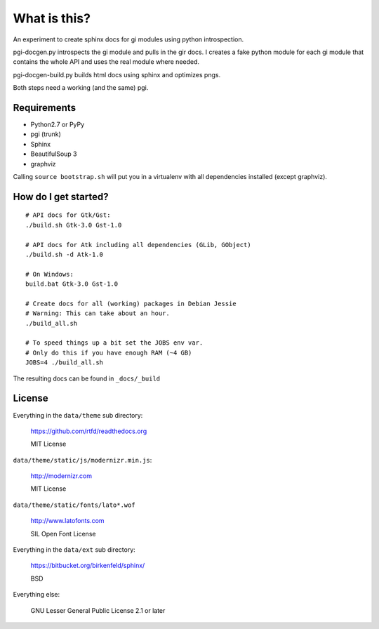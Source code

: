 What is this?
=============

An experiment to create sphinx docs for gi modules using python introspection.

pgi-docgen.py introspects the gi module and pulls in the gir docs. I 
creates a fake python module for each gi module that contains the whole API
and uses the real module where needed.

pgi-docgen-build.py builds html docs using sphinx and optimizes pngs.

Both steps need a working (and the same) pgi.


Requirements
------------

* Python2.7 or PyPy
* pgi (trunk)
* Sphinx
* BeautifulSoup 3
* graphviz

Calling ``source bootstrap.sh`` will put you in a virtualenv with all 
dependencies installed (except graphviz).


How do I get started?
---------------------

::

    # API docs for Gtk/Gst:
    ./build.sh Gtk-3.0 Gst-1.0

    # API docs for Atk including all dependencies (GLib, GObject)
    ./build.sh -d Atk-1.0

    # On Windows:
    build.bat Gtk-3.0 Gst-1.0

    # Create docs for all (working) packages in Debian Jessie
    # Warning: This can take about an hour.
    ./build_all.sh

    # To speed things up a bit set the JOBS env var.
    # Only do this if you have enough RAM (~4 GB)
    JOBS=4 ./build_all.sh

The resulting docs can be found in ``_docs/_build``


License
-------

Everything in the ``data/theme`` sub directory:

    https://github.com/rtfd/readthedocs.org

    MIT License

``data/theme/static/js/modernizr.min.js``:

    http://modernizr.com

    MIT License

``data/theme/static/fonts/lato*.wof``

    http://www.latofonts.com

    SIL Open Font License

Everything in the ``data/ext`` sub directory:

    https://bitbucket.org/birkenfeld/sphinx/

    BSD

Everything else:

    GNU Lesser General Public License 2.1 or later
